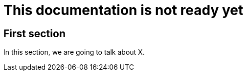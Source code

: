 = This documentation is not ready yet

== First section

// draft: we need to talk about Y.

In this section, we are going to talk about X.
